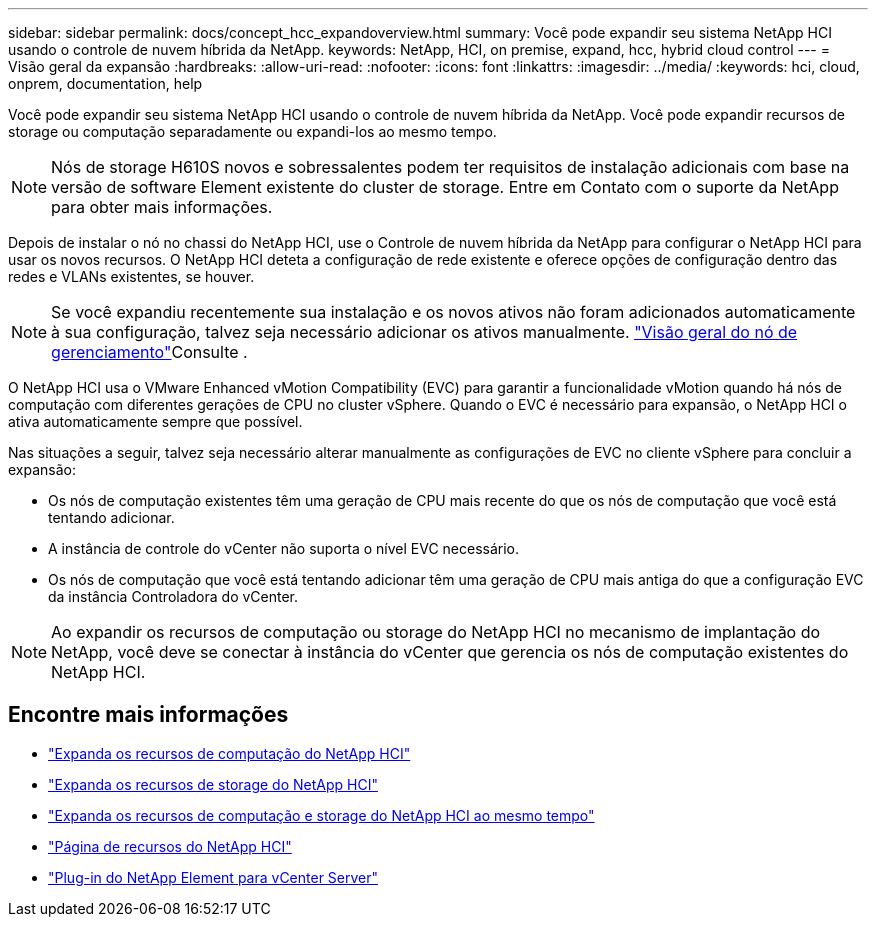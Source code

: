 ---
sidebar: sidebar 
permalink: docs/concept_hcc_expandoverview.html 
summary: Você pode expandir seu sistema NetApp HCI usando o controle de nuvem híbrida da NetApp. 
keywords: NetApp, HCI, on premise, expand, hcc, hybrid cloud control 
---
= Visão geral da expansão
:hardbreaks:
:allow-uri-read: 
:nofooter: 
:icons: font
:linkattrs: 
:imagesdir: ../media/
:keywords: hci, cloud, onprem, documentation, help


[role="lead"]
Você pode expandir seu sistema NetApp HCI usando o controle de nuvem híbrida da NetApp. Você pode expandir recursos de storage ou computação separadamente ou expandi-los ao mesmo tempo.


NOTE: Nós de storage H610S novos e sobressalentes podem ter requisitos de instalação adicionais com base na versão de software Element existente do cluster de storage. Entre em Contato com o suporte da NetApp para obter mais informações.

Depois de instalar o nó no chassi do NetApp HCI, use o Controle de nuvem híbrida da NetApp para configurar o NetApp HCI para usar os novos recursos. O NetApp HCI deteta a configuração de rede existente e oferece opções de configuração dentro das redes e VLANs existentes, se houver.


NOTE: Se você expandiu recentemente sua instalação e os novos ativos não foram adicionados automaticamente à sua configuração, talvez seja necessário adicionar os ativos manualmente. link:task_mnode_work_overview.html["Visão geral do nó de gerenciamento"]Consulte .

O NetApp HCI usa o VMware Enhanced vMotion Compatibility (EVC) para garantir a funcionalidade vMotion quando há nós de computação com diferentes gerações de CPU no cluster vSphere. Quando o EVC é necessário para expansão, o NetApp HCI o ativa automaticamente sempre que possível.

Nas situações a seguir, talvez seja necessário alterar manualmente as configurações de EVC no cliente vSphere para concluir a expansão:

* Os nós de computação existentes têm uma geração de CPU mais recente do que os nós de computação que você está tentando adicionar.
* A instância de controle do vCenter não suporta o nível EVC necessário.
* Os nós de computação que você está tentando adicionar têm uma geração de CPU mais antiga do que a configuração EVC da instância Controladora do vCenter.



NOTE: Ao expandir os recursos de computação ou storage do NetApp HCI no mecanismo de implantação do NetApp, você deve se conectar à instância do vCenter que gerencia os nós de computação existentes do NetApp HCI.

[discrete]
== Encontre mais informações

* link:task_hcc_expand_compute.html["Expanda os recursos de computação do NetApp HCI"]
* link:task_hcc_expand_storage.html["Expanda os recursos de storage do NetApp HCI"]
* link:task_hcc_expand_compute_and_storage.html["Expanda os recursos de computação e storage do NetApp HCI ao mesmo tempo"]
* https://www.netapp.com/hybrid-cloud/hci-documentation/["Página de recursos do NetApp HCI"^]
* https://docs.netapp.com/us-en/vcp/index.html["Plug-in do NetApp Element para vCenter Server"^]


